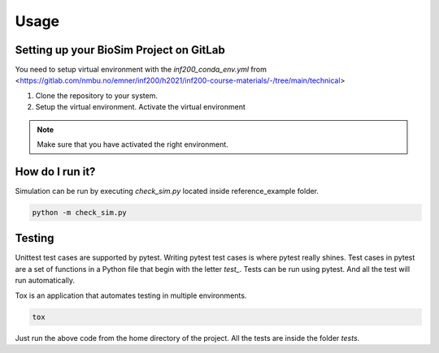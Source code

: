 Usage
==================================

Setting up your BioSim Project on GitLab
-----------------------------------------
You need to setup virtual environment with the *inf200_conda_env.yml* from
<https://gitlab.com/nmbu.no/emner/inf200/h2021/inf200-course-materials/-/tree/main/technical>

1. Clone the repository to your system.
2. Setup the virtual environment. Activate the virtual environment

.. note::
   Make sure that you have activated the right environment.

How do I run it?
----------------------------------

Simulation can be run by executing *check_sim.py* located inside reference_example folder.

.. code-block:: python

    python -m check_sim.py

Testing
----------------------------------
Unittest test cases are supported by pytest. Writing pytest test cases is where pytest really shines. Test cases in
pytest are a set of functions in a Python file that begin with the letter *test_*.
Tests can be run using pytest. And all the test will run automatically.

Tox is an application that automates testing in multiple environments.

.. code-block:: python

    tox

Just run the above code from the home directory of the project. All the tests are inside the folder *tests*.


